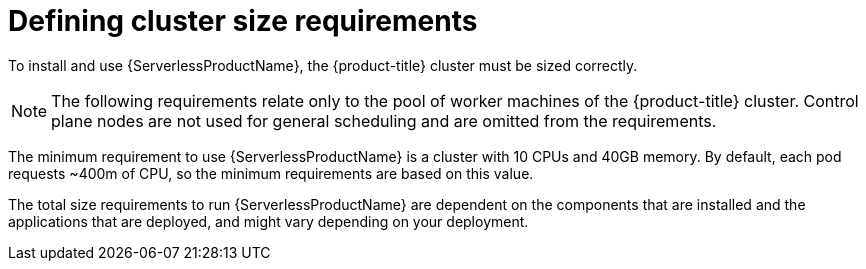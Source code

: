 // Module included in the following assemblies:
//
// * /serverless/install/preparing-serverless-install.adoc

:_content-type: REFERENCE
[id="serverless-cluster-sizing-req_{context}"]
= Defining cluster size requirements

To install and use {ServerlessProductName}, the {product-title} cluster must be sized correctly. 

[NOTE]
====
The following requirements relate only to the pool of worker machines of the {product-title} cluster. Control plane nodes are not used for general scheduling and are omitted from the requirements.
====

The minimum requirement to use {ServerlessProductName} is a cluster with 10 CPUs and 40GB memory.
By default, each pod requests ~400m of CPU, so the minimum requirements are based on this value.

The total size requirements to run {ServerlessProductName} are dependent on the components that are installed and the applications that are deployed, and might vary depending on your deployment.
